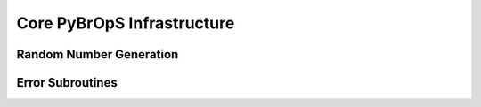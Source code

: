 Core PyBrOpS Infrastructure
###########################

Random Number Generation
************************

Error Subroutines
*****************
